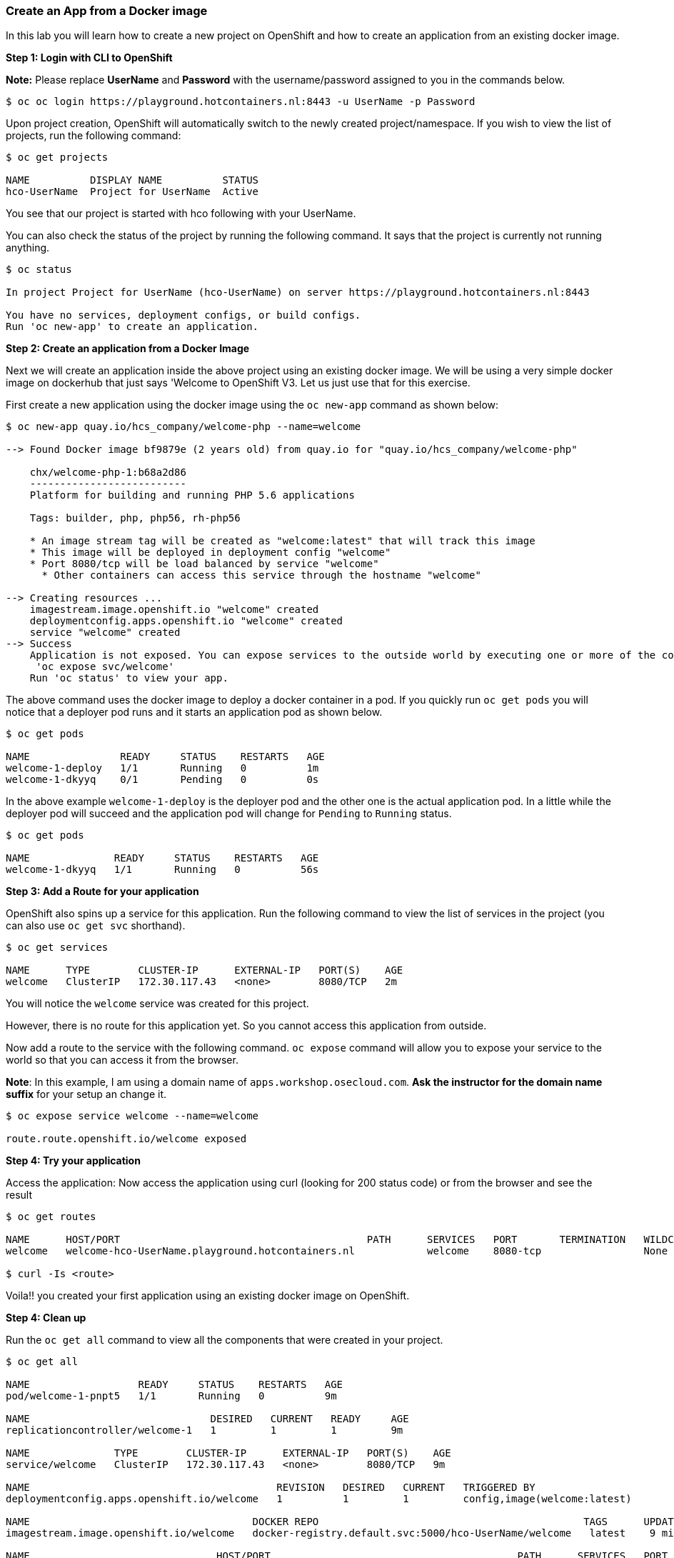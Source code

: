 Create an App from a Docker image
~~~~~~~~~~~~~~~~~~~~~~~~~~~~~~~~~

In this lab you will learn how to create a new project on OpenShift and
how to create an application from an existing docker image.

*Step 1: Login with CLI to OpenShift*

*Note:* Please replace *UserName* and *Password* with the username/password assigned to you in
the commands below.

....
$ oc oc login https://playground.hotcontainers.nl:8443 -u UserName -p Password
....

Upon project creation, OpenShift will automatically switch to the newly
created project/namespace. If you wish to view the list of projects, run
the following command:

....
$ oc get projects

NAME          DISPLAY NAME          STATUS
hco-UserName  Project for UserName  Active
....
You see that our project is started with hco following with your UserName.

You can also check the status of the project by running the following
command. It says that the project is currently not running anything.

....
$ oc status

In project Project for UserName (hco-UserName) on server https://playground.hotcontainers.nl:8443

You have no services, deployment configs, or build configs.
Run 'oc new-app' to create an application.
....

*Step 2: Create an application from a Docker Image*

Next we will create an application inside the above project using an
existing docker image. We will be using a very simple docker image on
dockerhub that just says 'Welcome to OpenShift V3. Let us just use
that for this exercise.

First create a new application using the docker image using the
`oc new-app` command as shown below:

....
$ oc new-app quay.io/hcs_company/welcome-php --name=welcome

--> Found Docker image bf9879e (2 years old) from quay.io for "quay.io/hcs_company/welcome-php"

    chx/welcome-php-1:b68a2d86
    --------------------------
    Platform for building and running PHP 5.6 applications

    Tags: builder, php, php56, rh-php56

    * An image stream tag will be created as "welcome:latest" that will track this image
    * This image will be deployed in deployment config "welcome"
    * Port 8080/tcp will be load balanced by service "welcome"
      * Other containers can access this service through the hostname "welcome"

--> Creating resources ...
    imagestream.image.openshift.io "welcome" created
    deploymentconfig.apps.openshift.io "welcome" created
    service "welcome" created
--> Success
    Application is not exposed. You can expose services to the outside world by executing one or more of the commands below:
     'oc expose svc/welcome'
    Run 'oc status' to view your app.
....

The above command uses the docker image to deploy a docker container in
a pod. If you quickly run `oc get pods` you will notice that a deployer
pod runs and it starts an application pod as shown below.

....
$ oc get pods

NAME               READY     STATUS    RESTARTS   AGE
welcome-1-deploy   1/1       Running   0          1m
welcome-1-dkyyq    0/1       Pending   0          0s
....

In the above example `welcome-1-deploy` is the deployer pod and the
other one is the actual application pod. In a little while the deployer
pod will succeed and the application pod will change for `Pending` to
`Running` status.

....
$ oc get pods

NAME              READY     STATUS    RESTARTS   AGE
welcome-1-dkyyq   1/1       Running   0          56s
....

*Step 3: Add a Route for your application*

OpenShift also spins up a service for this application. Run the
following command to view the list of services in the project (you
can also use `oc get svc` shorthand).

....
$ oc get services

NAME      TYPE        CLUSTER-IP      EXTERNAL-IP   PORT(S)    AGE
welcome   ClusterIP   172.30.117.43   <none>        8080/TCP   2m
....

You will notice the `welcome` service was created for this project.

However, there is no route for this application yet. So you cannot
access this application from outside.

Now add a route to the service with the following command. `oc expose`
command will allow you to expose your service to the world so that you
can access it from the browser.

*Note*: In this example, I am using a domain name of
`apps.workshop.osecloud.com`. *Ask the instructor for the domain name suffix* for
your setup an change it.

....
$ oc expose service welcome --name=welcome

route.route.openshift.io/welcome exposed
....

*Step 4: Try your application*

Access the application: Now access the application using curl (looking
for 200 status code) or from the browser and see the result

....
$ oc get routes

NAME      HOST/PORT                                         PATH      SERVICES   PORT       TERMINATION   WILDCARD
welcome   welcome-hco-UserName.playground.hotcontainers.nl            welcome    8080-tcp                 None

$ curl -Is <route>
....

Voila!! you created your first application using an existing docker
image on OpenShift.

*Step 4: Clean up*

Run the `oc get all` command to view all the components that were
created in your project.

....
$ oc get all

NAME                  READY     STATUS    RESTARTS   AGE
pod/welcome-1-pnpt5   1/1       Running   0          9m

NAME                              DESIRED   CURRENT   READY     AGE
replicationcontroller/welcome-1   1         1         1         9m

NAME              TYPE        CLUSTER-IP      EXTERNAL-IP   PORT(S)    AGE
service/welcome   ClusterIP   172.30.117.43   <none>        8080/TCP   9m

NAME                                         REVISION   DESIRED   CURRENT   TRIGGERED BY
deploymentconfig.apps.openshift.io/welcome   1          1         1         config,image(welcome:latest)

NAME                                     DOCKER REPO                                            TAGS      UPDATED
imagestream.image.openshift.io/welcome   docker-registry.default.svc:5000/hco-UserName/welcome   latest    9 minutes ago

NAME                               HOST/PORT                                         PATH      SERVICES   PORT       TERMINATION   WILDCARD
route.route.openshift.io/welcome   welcome-hco-UserName.playground.hotcontainers.nl             welcome    8080-tcp                 None
....

Now you can delete all these components by running one command.

....
$ oc delete all --all

pod "welcome-1-pnpt5" deleted
replicationcontroller "welcome-1" deleted
service "welcome" deleted
deploymentconfig.apps.openshift.io "welcome" deleted
imagestream.image.openshift.io "welcome" deleted
route.route.openshift.io "welcome" deleted
....

You will notice that it has deleted the imagestream for the application,
the deploymentconfig, the service and the route.

You can run `oc get all` again to make sure the project is empty.

Congratulations!! You now know how to create a project, an application
using an external docker image and navigate around. Get ready for more
fun stuff!
